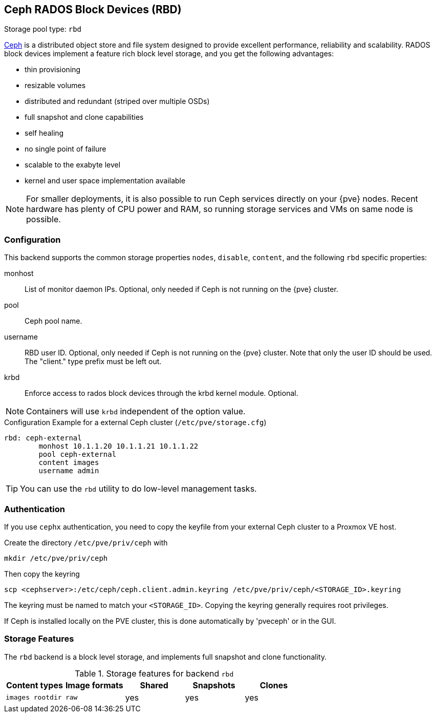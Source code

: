 [[ceph_rados_block_devices]]
Ceph RADOS Block Devices (RBD)
------------------------------
ifdef::wiki[]
:pve-toplevel:
:title: Storage: RBD
endif::wiki[]

Storage pool type: `rbd`

https://ceph.com[Ceph] is a distributed object store and file system
designed to provide excellent performance, reliability and
scalability. RADOS block devices implement a feature rich block level
storage, and you get the following advantages:

* thin provisioning
* resizable volumes
* distributed and redundant (striped over multiple OSDs)
* full snapshot and clone capabilities
* self healing
* no single point of failure
* scalable to the exabyte level
* kernel and user space implementation available

NOTE: For smaller deployments, it is also possible to run Ceph
services directly on your {pve} nodes. Recent hardware has plenty
of CPU power and RAM, so running storage services and VMs on same node
is possible.

[[storage_rbd_config]]
Configuration
~~~~~~~~~~~~~

This backend supports the common storage properties `nodes`,
`disable`, `content`, and the following `rbd` specific properties:

monhost::

List of monitor daemon IPs. Optional, only needed if Ceph is not running on the
{pve} cluster.

pool::

Ceph pool name.

username::

RBD user ID. Optional, only needed if Ceph is not running on the {pve} cluster.
Note that only the user ID should be used. The "client." type prefix must be
left out.

krbd::

Enforce access to rados block devices through the krbd kernel module. Optional.

NOTE: Containers will use `krbd` independent of the option value.

.Configuration Example for a external Ceph cluster (`/etc/pve/storage.cfg`)
----
rbd: ceph-external
        monhost 10.1.1.20 10.1.1.21 10.1.1.22
        pool ceph-external
        content images
        username admin
----

TIP: You can use the `rbd` utility to do low-level management tasks.

Authentication
~~~~~~~~~~~~~~

If you use `cephx` authentication, you need to copy the keyfile from your
external Ceph cluster to a Proxmox VE host.

Create the directory `/etc/pve/priv/ceph` with

 mkdir /etc/pve/priv/ceph

Then copy the keyring

 scp <cephserver>:/etc/ceph/ceph.client.admin.keyring /etc/pve/priv/ceph/<STORAGE_ID>.keyring

The keyring must be named to match your `<STORAGE_ID>`. Copying the
keyring generally requires root privileges.

If Ceph is installed locally on the PVE cluster, this is done automatically by
'pveceph' or in the GUI.

Storage Features
~~~~~~~~~~~~~~~~

The `rbd` backend is a block level storage, and implements full
snapshot and clone functionality.

.Storage features for backend `rbd`
[width="100%",cols="m,m,3*d",options="header"]
|==============================================================================
|Content types  |Image formats  |Shared |Snapshots |Clones
|images rootdir |raw            |yes    |yes       |yes
|==============================================================================

ifdef::wiki[]

See Also
~~~~~~~~

* link:/wiki/Storage[Storage]

endif::wiki[]

